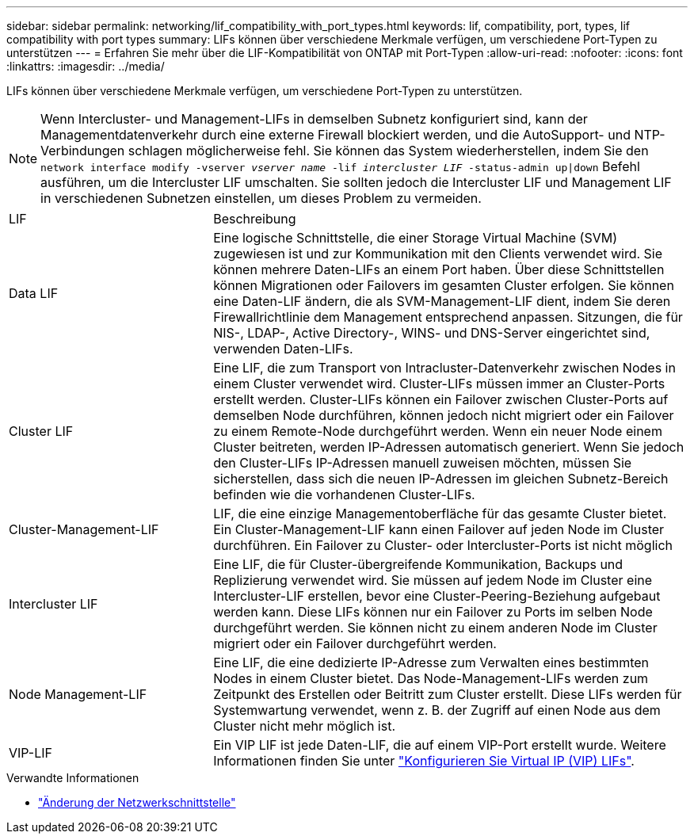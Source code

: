 ---
sidebar: sidebar 
permalink: networking/lif_compatibility_with_port_types.html 
keywords: lif, compatibility, port, types, lif compatibility with port types 
summary: LIFs können über verschiedene Merkmale verfügen, um verschiedene Port-Typen zu unterstützen 
---
= Erfahren Sie mehr über die LIF-Kompatibilität von ONTAP mit Port-Typen
:allow-uri-read: 
:nofooter: 
:icons: font
:linkattrs: 
:imagesdir: ../media/


[role="lead"]
LIFs können über verschiedene Merkmale verfügen, um verschiedene Port-Typen zu unterstützen.


NOTE: Wenn Intercluster- und Management-LIFs in demselben Subnetz konfiguriert sind, kann der Managementdatenverkehr durch eine externe Firewall blockiert werden, und die AutoSupport- und NTP-Verbindungen schlagen möglicherweise fehl. Sie können das System wiederherstellen, indem Sie den `network interface modify -vserver _vserver name_ -lif _intercluster LIF_ -status-admin up|down` Befehl ausführen, um die Intercluster LIF umschalten. Sie sollten jedoch die Intercluster LIF und Management LIF in verschiedenen Subnetzen einstellen, um dieses Problem zu vermeiden.

[cols="30,70"]
|===


| LIF | Beschreibung 


| Data LIF | Eine logische Schnittstelle, die einer Storage Virtual Machine (SVM) zugewiesen ist und zur Kommunikation mit den Clients verwendet wird. Sie können mehrere Daten-LIFs an einem Port haben. Über diese Schnittstellen können Migrationen oder Failovers im gesamten Cluster erfolgen. Sie können eine Daten-LIF ändern, die als SVM-Management-LIF dient, indem Sie deren Firewallrichtlinie dem Management entsprechend anpassen. Sitzungen, die für NIS-, LDAP-, Active Directory-, WINS- und DNS-Server eingerichtet sind, verwenden Daten-LIFs. 


| Cluster LIF | Eine LIF, die zum Transport von Intracluster-Datenverkehr zwischen Nodes in einem Cluster verwendet wird. Cluster-LIFs müssen immer an Cluster-Ports erstellt werden. Cluster-LIFs können ein Failover zwischen Cluster-Ports auf demselben Node durchführen, können jedoch nicht migriert oder ein Failover zu einem Remote-Node durchgeführt werden. Wenn ein neuer Node einem Cluster beitreten, werden IP-Adressen automatisch generiert. Wenn Sie jedoch den Cluster-LIFs IP-Adressen manuell zuweisen möchten, müssen Sie sicherstellen, dass sich die neuen IP-Adressen im gleichen Subnetz-Bereich befinden wie die vorhandenen Cluster-LIFs. 


| Cluster-Management-LIF | LIF, die eine einzige Managementoberfläche für das gesamte Cluster bietet. Ein Cluster-Management-LIF kann einen Failover auf jeden Node im Cluster durchführen. Ein Failover zu Cluster- oder Intercluster-Ports ist nicht möglich 


| Intercluster LIF | Eine LIF, die für Cluster-übergreifende Kommunikation, Backups und Replizierung verwendet wird. Sie müssen auf jedem Node im Cluster eine Intercluster-LIF erstellen, bevor eine Cluster-Peering-Beziehung aufgebaut werden kann. Diese LIFs können nur ein Failover zu Ports im selben Node durchgeführt werden. Sie können nicht zu einem anderen Node im Cluster migriert oder ein Failover durchgeführt werden. 


| Node Management-LIF | Eine LIF, die eine dedizierte IP-Adresse zum Verwalten eines bestimmten Nodes in einem Cluster bietet. Das Node-Management-LIFs werden zum Zeitpunkt des Erstellen oder Beitritt zum Cluster erstellt. Diese LIFs werden für Systemwartung verwendet, wenn z. B. der Zugriff auf einen Node aus dem Cluster nicht mehr möglich ist. 


| VIP-LIF | Ein VIP LIF ist jede Daten-LIF, die auf einem VIP-Port erstellt wurde. Weitere Informationen finden Sie unter link:../networking/configure_virtual_ip_vip_lifs.html["Konfigurieren Sie Virtual IP (VIP) LIFs"]. 
|===
.Verwandte Informationen
* link:https://docs.netapp.com/us-en/ontap-cli/network-interface-modify.html["Änderung der Netzwerkschnittstelle"^]

